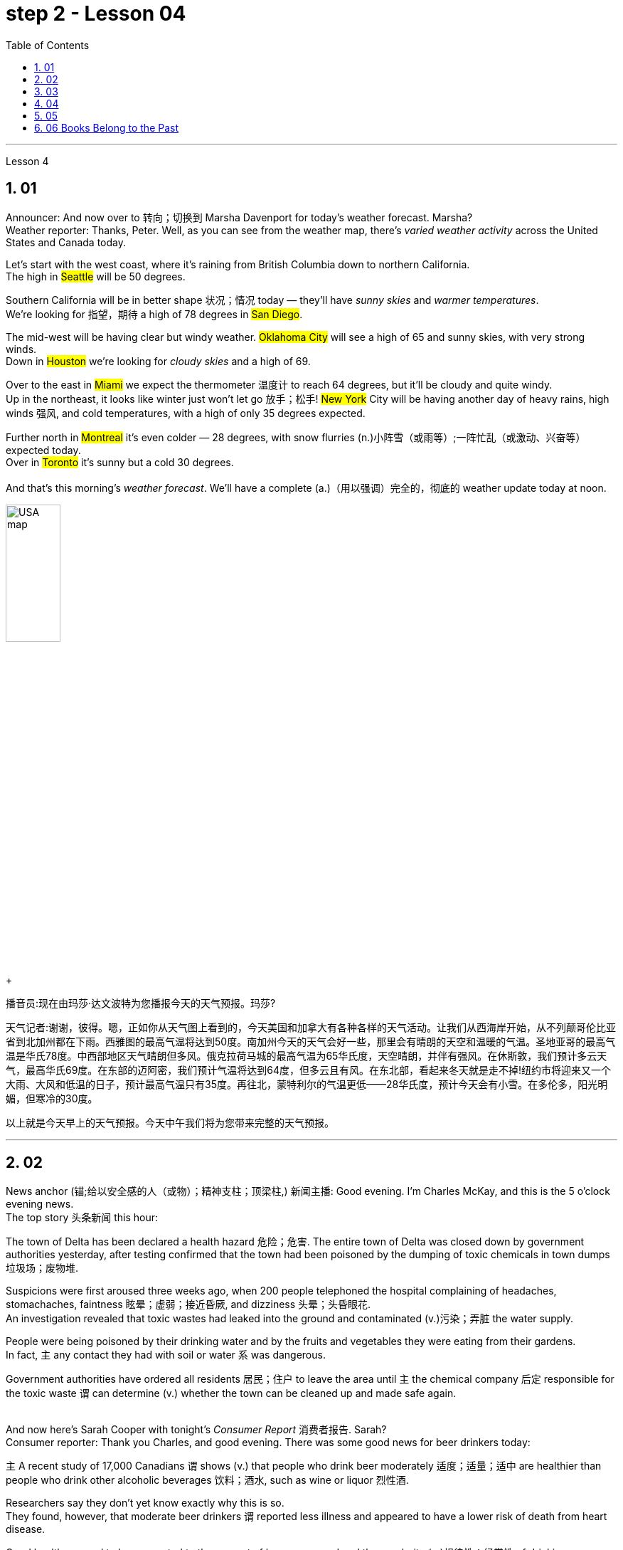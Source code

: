 
= step 2 - Lesson 04
:toc: left
:toclevels: 3
:sectnums:
:stylesheet: ../../+ 000 eng选/美国高中历史教材 American History ： From Pre-Columbian to the New Millennium/myAdocCss.css

'''




Lesson 4


== 01

Announcer: And now over to 转向；切换到 Marsha Davenport for today's weather forecast. Marsha? +
Weather reporter: Thanks, Peter. Well, as you can see from the weather map, there's _varied weather activity_ across the United States and Canada today.  +

Let's start with the west coast, where it's raining from British Columbia down to northern California.  +
The high in #Seattle# will be 50 degrees.  +

Southern California will be in better shape 状况；情况 today — they'll have _sunny skies_ and _warmer temperatures_.  +
We're looking for 指望，期待 a high of 78 degrees in #San Diego#.  +

The mid-west will be having clear but windy weather. #Oklahoma City# will see a high of 65 and sunny skies, with very strong winds.  +
Down in #Houston# we're looking for _cloudy skies_ and a high of 69.  +

Over to the east in #Miami# we expect the thermometer 温度计 to reach 64 degrees, but it'll be cloudy and quite windy.  +
Up in the northeast, it looks like winter just won't let go 放手；松手! #New York# City will be having another day of heavy rains, high winds 强风, and cold temperatures, with a high of only 35 degrees expected.  +

Further north in #Montreal# it's even colder — 28 degrees, with snow flurries  (n.)小阵雪（或雨等）;一阵忙乱（或激动、兴奋等） expected today.  +
Over in #Toronto# it's sunny but a cold 30 degrees. +
 +
And that's this morning's _weather forecast_. We'll have a complete (a.)（用以强调）完全的，彻底的 weather update today at noon.

[.my1]
====
image:../img/USA map.png[,30%]
====

[.my2]
====
+

播音员:现在由玛莎·达文波特为您播报今天的天气预报。玛莎?

天气记者:谢谢，彼得。嗯，正如你从天气图上看到的，今天美国和加拿大有各种各样的天气活动。让我们从西海岸开始，从不列颠哥伦比亚省到北加州都在下雨。西雅图的最高气温将达到50度。南加州今天的天气会好一些，那里会有晴朗的天空和温暖的气温。圣地亚哥的最高气温是华氏78度。中西部地区天气晴朗但多风。俄克拉荷马城的最高气温为65华氏度，天空晴朗，并伴有强风。在休斯敦，我们预计多云天气，最高华氏69度。在东部的迈阿密，我们预计气温将达到64度，但多云且有风。在东北部，看起来冬天就是走不掉!纽约市将迎来又一个大雨、大风和低温的日子，预计最高气温只有35度。再往北，蒙特利尔的气温更低——28华氏度，预计今天会有小雪。在多伦多，阳光明媚，但寒冷的30度。

以上就是今天早上的天气预报。今天中午我们将为您带来完整的天气预报。
====



---

== 02

News anchor (锚;给以安全感的人（或物）；精神支柱；顶梁柱,) 新闻主播: Good evening. I'm Charles McKay, and this is the 5 o'clock evening news.  +
The top story 头条新闻 this hour:  +

The town of Delta has been declared a health hazard 危险；危害. The entire town of Delta was closed down by government authorities yesterday, after testing confirmed that the town had been poisoned by the dumping of toxic chemicals in town dumps 垃圾场；废物堆.  +

Suspicions were first aroused three weeks ago, when 200 people telephoned the hospital complaining of headaches, stomachaches, faintness 眩晕；虚弱；接近昏厥, and dizziness 头晕；头昏眼花.  +
An investigation revealed that toxic wastes had leaked into the ground and contaminated (v.)污染；弄脏 the water supply.  +

People were being poisoned by their drinking water and by the fruits and vegetables they were eating from their gardens.  +
In fact, `主` any contact they had with soil or water `系` was dangerous.  +

Government authorities have ordered all residents  居民；住户 to leave the area until `主` the chemical company 后定 responsible for the toxic waste `谓` can determine (v.) whether the town can be cleaned up and made safe again. +
 +

And now here's Sarah Cooper with tonight's _Consumer Report_ 消费者报告. Sarah? +
Consumer reporter: Thank you Charles, and good evening. There was some good news for beer drinkers today:  +

`主` A recent study of 17,000 Canadians `谓` shows (v.) that people who drink beer moderately 适度；适量；适中 are healthier than people who drink other alcoholic beverages 饮料；酒水, such as wine or liquor 烈性酒.  +

Researchers say they don't yet know exactly why this is so.  +
They found, however, that moderate beer drinkers `谓` reported less illness and appeared to have a lower risk of death from heart disease.  +

Good health seemed to be connected to the amount of beer consumed and the regularity (n.)规律性；经常性 of drinking.  +
People who drank beer one or more times a day reported _the least amount of_ illness.  +
Heavy drinkers, however — people who drank 35 or more pints 品脱 of beer a week — reported (v.) more illness. +


The war against _cigarette 香烟 smoking_ is heating up again. Legislation 法规；法律 was introduced today that would make it illegal to advertise (v.) cigarettes, cigars, or any other tobacco product in any form of media.  +

That means (v.) ads would be banned from newspapers, magazines, television, radio, and billboards 广告牌.  +
The legislation would also prevent tobacco manufacturers #from# sponsoring  (v.)赞助（活动、节目等） sporting events and #from# giving away 赠送 free samples.  +

This is the strongest anti-smoking legislation that has been introduced to date 迄今.  +
Cigarette manufacturers insist (v.) that the legislation would be useless.  +

In fact, they claim that in parts of the country where advertising has already been prohibited （尤指以法令）禁止, cigarette smoking has actually increased. +
That concludes (v.)（使）结束，终止 _the Consumer Report_ for tonight. +

Let's go over now to Jerry Ryan and find out what's happening in the world of sports. Jerry? +
Sports announcer: Thanks, Sarah, and good evening sports fans.  It was an exciting day in world soccer.  +

Mexico defeated 击败；战胜 France 7 to 6, in _a close game_ 比分接近的比赛 that offered spectators 观众；旁观者 plenty of excitement.  +
The game between Canada and Argentina ended in a tie 平局；得分相同；不分胜负, 3 to 3.  +
And in a game that's still in progress 正在进行中, Italy is leading (v.)最擅长于；处于首位；处于领先地位 Haiti 2 to 1, with 30 minutes left to go. +

Tune (v.)（给收音机、电视等）调谐，调频道 in tonight at 11 for _a complete sports update_.


[.my2]
====
新闻主播:晚上好。我是查尔斯·麦凯，这里是晚间5点新闻。这一小时的头条新闻:三角洲镇被宣布为健康危害。昨日，政府当局关闭了整个德尔塔镇，此前检测证实，该镇因倾倒在城镇垃圾场的有毒化学品而中毒。三周前，有200人打电话给医院，抱怨头痛、胃痛、晕眩。一项调查显示，有毒废物已渗入地下，污染了供水系统。人们被他们的饮用水和他们从花园里吃的水果和蔬菜所毒害。事实上，他们与土壤或水的任何接触都是危险的。政府当局已下令所有居民离开该地区，直到负责有毒废物的化学公司能够确定是否可以清理该镇并使其再次安全。



莎拉·库珀为您带来今晚的《消费者报告》。莎拉?

消费者记者:谢谢你，查尔斯，晚上好。对喝啤酒的人来说，今天有一些好消息:最近一项针对1.7万名加拿大人的研究表明，适度喝啤酒的人比喝其他酒精饮料(如葡萄酒或烈性酒)的人更健康。研究人员表示，他们还不知道为什么会这样。然而，他们发现，适量喝啤酒的人报告的疾病较少，死于心脏病的风险也较低。良好的健康似乎与啤酒的消费量和饮酒的规律有关。每天喝一次或多次啤酒的人患病的几率最小。然而，重度饮酒者——每周喝35品脱或更多啤酒的人——报告的疾病更多。



反对吸烟的战争再次升温。今天出台的立法规定，在任何形式的媒体上为香烟、雪茄或任何其他烟草产品做广告都是非法的。这意味着广告将被禁止出现在报纸、杂志、电视、广播和广告牌上。该立法还将阻止烟草制造商赞助体育赛事和免费赠送样品。这是迄今为止出台的最严厉的禁烟法案。香烟制造商坚持认为这项立法是无用的。事实上，他们声称，在国内已经禁止广告的部分地区，吸烟实际上有所增加。



今晚的消费者报告到此结束。现在让我们转到杰瑞·瑞恩，看看体育界正在发生什么。杰里?

体育播音员:谢谢你，萨拉，体育迷们晚上好。这是世界足球界激动人心的一天。墨西哥队以7比6击败了法国队，这场势均力敌的比赛让观众兴奋不已。加拿大和阿根廷的比赛以3比3打成平局。比赛还在进行中，意大利2比1领先海地，比赛还剩30分钟。



请在今晚11点, 收看完整的体育新闻。

====


---

== 03

Reporter: Well here I am at the Brooklyn Academy of Dramatic 戏剧的 Arts. I'm asking different students here about their favourite forms of artistic entertainment. Pop or classical concerts 音乐会；演奏会? _Art galleries_ 美术馆 or the theatre? The ballet or the opera?  +
The first person I'm going to talk to is Benny Gross. Benny comes from New York and he's 20 years old and he's studying the piano. Benny, hello and welcome to our programme. +

Benny: Hi, thanks. +
Reporter: So, first question Benny — have you ever been to an art gallery? +
Benny: Yes, lots of times. +

Reporter: And the ballet, have you ever been to the ballet? +
Benny: Yes, a few times. It's all right, I quite like it. +

Reporter: And what about classical concerts? +
Benny: Yes, of course, many many times. +

Reporter: Erm — next — have you ever been to an exhibition, Benny? +
Benny: Oh, yes — I love going to photographic 摄影的 exhibitions. +

Reporter: Do you? Now, next question — what about a ... folk 普通百姓;民间 concert? +
Benny: No, never. I think folk music is awful. +

Reporter: Ok. And the opera? Have you ever been to the opera? +
Benny: Yes. Two or three times. It's a little difficult but I quite like it. +

Reporter: And a pop concert? +
Benny: No, never. +

Reporter: And finally — have you ever been to the theatre? +
Benny: Yes, once or twice, but I didn't like it much. +

Reporter: Ok Benny. Now the next thing is — which do you like best from this list of eight forms of artistic entertainment? +
Benny: Well I like going to _classical concerts_ 古典音乐会 best because I'm a musician 音乐家；作曲家, and I love classical music. +

Reporter: Ok and what next? +
Benny: Erm let's see — next, _art galleries_ I think. And then, exhibitions. +

Reporter: OK — art galleries, then exhibitions. Then? The theatre? +
Benny: No, I don't think so, I don't really like the theatre. +

Reporter: The ballet? The opera? Which do you prefer of those two? +
Benny: The opera. +

Reporter: So of the theatre and the ballet, which do you prefer? +
Benny: Erm, the ballet I think because there's the music. I can always enjoy the music if I don't always like the dancing. +

Reporter: Right, well, thanks very much, Benny. +
Benny: You're welcome 不客气. +

Reporter: My next guest is Kimberley Martins. What are you studying here, Kimberley? +
Kimberley: Modern dance. I want to be _a professional dancer_ 职业舞者 when I leave. +

Reporter: OK, so here we go. First question — have you ever been to an art gallery? +
Kimberley: Yes, lots of times. +

Reporter: And have you ever been to the ballet? Stupid question I think. +
Kimberley: Yes, a bit. Of course I have. I go almost every night if I can. +

Reporter: And what about _classical concerts_? +
Kimberley: Yes —there are classical concerts here a lot —the other students perform (v.)演出，表演 here and I go to those when I can. +

Reporter: What about exhibitions —have you ever—? +
Kimberley: Oh yes, lots of times —I like exhibitions —exhibitions about famous people —dancers, actors, you know— +

Reporter: Mmm. And what about a folk concert 民间音乐会? Have you ever been to one of them? +
Kimberley: No, I don't like _folk music_ very much. +

Reporter: What about the opera? +
Kimberley: No, never. I don't really like opera. It's a bit too heavy 响而深沉的 for me. +

Reporter: A _pop concert_ 流行音乐会? +
Kimberley: Yes. I saw Madonna once. She was fantastic —she's a really great dancer. +

Reporter: And have you ever been to the theatre? +
Kimberley: Yes, I have. +

Reporter: Right. Thank you Kimberley. My next question is —which do you like best of all? And I think I know the answer. +
Kimberley: Yes—ballet, of course. After that, exhibitions. And after that, art galleries. +

Reporter: OK. +
Kimberley: Erm, what's left. Can I see the list? +

Reporter: Yes, of course. +
Kimberley: Erm, let me see —oh, it's difficult —I suppose —what next? —er —classical concerts, pop concerts, the theatre. Well, I think pop concerts next, I like going to those. Then I don't know. Classical concerts or the theatre? Classical concerts I think. So that leaves the theatre after them. OK? +

Reporter: Great. And many thanks for talking to us, Kimberley. +
Kimberley: You're welcome.

[.my2]
====
记者:我现在在布鲁克林戏剧艺术学院。我在这里问不同的学生他们最喜欢的艺术娱乐形式。流行音乐会还是古典音乐会?美术馆还是剧院?芭蕾舞还是歌剧?我要找的第一个人是本尼·格罗斯。本尼来自纽约，他今年20岁，正在学习钢琴。本尼，大家好，欢迎来到我们的节目。 +
本尼:嗨，谢谢。 +
记者:第一个问题，本尼，你去过美术馆吗? +
本尼:是的，很多次。 +
记者:还有芭蕾，你看过芭蕾吗? +
本尼:是的，去过几次。没关系，我很喜欢。 +
记者:那古典音乐会呢? +
本尼:是的，当然，很多很多次。 +
记者:接下来，本尼，你去过展览吗? +
本尼:哦，是的，我喜欢看摄影展。 +
记者:是吗?下一个问题——民间音乐会怎么样? +
本尼:不，从来没有。我认为民间音乐很糟糕。 +
记者:好的。歌剧呢?你去过歌剧院吗? +
本尼:是的。两三次。有点难，但我很喜欢。 +
记者:那流行音乐会呢? +
本尼:不，从来没有。 +
记者:最后，你去过剧院吗? +
本尼:是的，有一两次，但我不太喜欢。 +
记者:好的，本尼。下一个问题是，在这八种艺术娱乐形式中，你最喜欢哪一种? +
本尼:嗯，我最喜欢去古典音乐会，因为我是音乐家，我喜欢古典音乐。 +
记者:好的，接下来呢? +
本尼:嗯，让我想想，下一个，我想是美术馆。然后是展览。 +
记者:好的，画廊，然后是展览。然后呢?剧院吗? +
本尼:不，我不这么认为，我真的不喜欢剧院。 +
记者:芭蕾舞?歌剧吗?这两个你更喜欢哪一个? +
本尼:歌剧。 +
记者:那么戏剧和芭蕾，你更喜欢哪一个? +
本尼:嗯，我想是芭蕾，因为有音乐。如果我不总是喜欢跳舞，我可以总是享受音乐。 +
记者:好的，非常感谢你，本尼。 +
本尼:不客气。 +
记者:下一位嘉宾是金伯利·马丁斯。你在这里学什么，金伯利? +
金伯利:现代舞。我离开后想成为一名职业舞者。 +
记者:好的，我们开始吧。第一个问题，你去过美术馆吗? +
金伯利:是的，很多次。 +
记者:你看过芭蕾舞吗?我认为这是个愚蠢的问题。 +
金伯利:是的，有一点。当然了。如果可以的话，我几乎每天晚上都去。 +
记者:那古典音乐会呢? +
金伯利:是的，这里有很多古典音乐会，其他学生在这里表演，我一有空就去看。 +
记者:那展览呢——你曾经——吗? +
金伯利:哦，是的，很多时候——我喜欢展览——关于名人的展览——舞蹈家、演员，你知道的 +
记者:嗯。民间音乐会怎么样?你去过吗? +
金伯利:不，我不太喜欢民间音乐。 +
记者:歌剧怎么样? +
金伯利:不，从来没有。我不太喜欢歌剧。这对我来说有点重。 +
记者:流行音乐会? +
金柏莉:是的。我看过麦当娜一次。她太棒了——她真的是一个很棒的舞者。 +
记者:你去过剧院吗? +
金伯利:是的，我有。 +
记者:对。谢谢你，金伯利。我的下一个问题是，你最喜欢哪一个?我想我知道答案。 +
金伯利:是的，当然是芭蕾。之后是展览。之后是艺术画廊。 +
记者:好的。 +
金伯利:嗯，还剩下什么?我能看看单子吗? +
记者:是的，当然。 +
金伯利:嗯，让我想想——哦，这很难——我想——接下来怎么办?古典音乐会，流行音乐会，剧院。嗯，我想接下来是流行音乐会，我喜欢去。那我不知道。古典音乐会还是剧院?我想是古典音乐会。那就剩下剧院了。好吗? +
记者:太好了。非常感谢你接受我们的采访，金伯利。 +
金伯利:不客气。 +
====

---

== 04

Salesgirl 女售货员: Yes? +
Mrs. Bradley: Six packets of _Rothmans_ 某香烟品牌 and three of _Silk Cut_ please. +
Salesgirl: Six Rothmans ... and three Silk Cut. That's ... six fifty fives -- three pound 英镑 thirty ... three Silk Cut -- one forty-four ... That's four pound seventy-four altogether. Thank you. 26p. change ... and your stamps. +



[.my1]
====
.six fifty fives — three pound thirty  六个55便士, 总价就是3英镑30便士.
乐富门牌香烟一盒55便士, 买6盒, 就是655=330便士, 即=3英镑30便士. (因为 1英镑=100便士。)

.three Silk Cut — one forty-four
买三盒Silk Cut,  一盒44便士, 即 344=132便士.

.That's four pound seventy-four altogether.
总共是4英镑74便士. 即 (6盒Rothmans的) 330便士 + (三盒Silk Cut的)132便士 = 462便士. 虽然按实际价格算是4英镑62便士,但是收了4英镑74便士,可能是收税了,因为后面说"给你税票". +
国外很多税是"单列"的,就是没有算在商品价格里面,要在结账时单独算进去.这点和国内将税含在商品价格里面不太一样.
====


Interviewer: Excuse me madam. +
Mrs. Bradley: Yes? +

Interviewer: I wonder whether you'd help us. We're doing a survey on smokers' habits. Would you mind ...? +
Mrs. Bradley: Well ... I'm in a bit of a hurry actually +

Interviewer: It'll only take a few minutes. We'd very much appreciate  感激；感谢；欢迎 your help. +
Mrs. Bradley: Well all right. I can spare 抽出；留出；匀出;不吝惜（时间、金钱） that I suppose (v.)推断，料想. +

Interviewer: Thank you. You are a smoker ... of course? +
Mrs. Bradley: Yes I'm afraid I am. My husband is too. As you can see ... I've just bought the week's ration （食品、燃料等短缺时的）配给量，定量;正常量；合理的量. +

Interviewer: Would you describe yourself as being a heavy smoker 重度吸烟者? +
Mrs. Bradley: Heavy ... no. I wouldn't call _three packets of twenty_  宾补 a week heavy smoking. That's not even ten a day. No ... a light smoker. My husband ... he's different ... +

Interviewer: Yes? +
Mrs. Bradley: I get in 购买；买进 twice as many 两倍多 a week for him. He smokes _twenty or more_ a day. +

Interviewer: You wouldn't describe him as a chain-smoker 一根接一根抽烟的人；烟瘾大的人 ...? +
Mrs. Bradley: No ... he's not as bad as that. +

Interviewer: Right ... Thank you Mrs. ...? +
Mrs. Bradley: Bradley. Doris Bradley. +


Interviewer: ... Mrs. Bradley. You and your husband smoke (v.) cigarettes I see. What about cigars ... a pipe 烟斗；烟袋 ... Does your husband ...? +
Mrs. Bradley: Oh he's never smoked (v.) a pipe. He's _the restless 坐立不安的；不耐烦的;没有真正休息的；没有睡眠的, nervy 焦虑的；紧张的;莽撞的；冒失的 type_.  +
I always associate pipe-smoking with people of another kind ... _the calm contented （尤指因生活好而）满意的，惬意的，满足的 type_ ... As for 至于；关于 cigars I suppose he never smokes (v.) more than one a year —after his Christmas dinner. Of course I only smoke cigarettes. +

Interviewer: Right. Now let's keep to you Mrs. Bradley. When and why —if that's not asking too much —did you begin to smoke? Can you remember? +
Mrs. Bradley: Yes ... I remember very well. I'm thirty-two now ... so I must have been ... er ... yes ... seventeen ... when I had my first cigarette. It was at a party and —you know —at that age you want to do everything your friends do. So when my boyfriend —not my husband —when he offered me a cigarette I accepted it. I remember feeling awfully 非常；极其 grown-up 成熟的；成年的；长大的;适于成人的；成年人特有的 about it. Then I started smoking ... let's see now ... just two or three a day ... and I gradually increased. +

Interviewer: I see. That's very clear. Now ... Might I ask if you have ever tried to give up smoking? +
Mrs. Bradley: Yes —twice. The first time about six months before getting married. Oh that was because I was saving up and ... yes ... I used to （用于过去持续或经常发生的事）曾经 smoke more in those days. Sometimes thirty a day. So I decided to give it up —but only succeeded I'm afraid in cutting it down  削减，缩小（尺寸、数量或数目）. I still smoked a little ... +


[.my1]
====
.but only succeeded I'm afraid in cutting it down.
这句其实是: but I'm afraid only succeeded in cutting it down. 但我恐怕只是成功地减少了吸烟的数量, 而没有完全戒掉.
====


Interviewer: And the second time? +
Mrs. Bradley: Oh the second time I did manage to give up completely for a while. I was expecting ... and the doctor advised me not to smoke at all. I went （事情）进展，进行 [for about ... seven or eight months] ... without a single cigarette. +
Interviewer: Then you took it up  继续；接下去 again. +
Mrs. Bradley: Yes ... a couple of weeks after the baby was born. It was all right then because the baby was being bottle fed anyway. +
Interviewer: Good. That's interesting. So if you'd been breast-feeding 母乳喂养 you would have gone [for longer] without smoking? +


[.my1]
====
.if you had  been...
这是"非真实条件状语从句"。引导条件状语从句的连词, 通常是if。"非真实条件句"表示假设的情况完全不存在, 或者实现的可能性很小。

- 表示"现在"或"一般的"情况: 句型是:  #虚拟的条件句 If sb did sth, 主句 shouldwouldcouldmight do sth.# +
if I were you, I wouldn't go there. 如果我是你的话，我是不会去那里的。 +
If he knew it, he would tell her.（如果他知道这件事的话，他是会告诉她的。）

- 表示"过去"的情况: 句型是:  #虚拟的条件句 If sb had donehad been done sth, 主句 shouldwouldcouldmight have done sth.#   +
If he had known it then, he might have told her.（如果他那时知道这件事，他早就告诉她了。）
If I had been in Peking, I would have seen her. （如果我当时在北京，我早就去看她了。） +

chatGpt: "if you'd been" 是一个条件句中的条件状语从句，通常用于表示虚拟条件或假设的情况。这句话中，"if you'd been breast-feeding" 表示一种假设，即如果你曾经进行母乳喂养（实际情况可能并没有进行母乳喂养），那么你可能会更长时间地戒烟。这种句型用来讨论"与实际情况不符的情况"，以便探讨可能的结果或后果。
====

Mrs. Bradley: Definitely. It's what the doctors advise. Though 虽然；尽管 not all mothers do as their doctors say ... +
Interviewer: Now Mrs. Bradley. When do you smoke most? +
Mrs. Bradley: Erm ... When I'm sitting watching TV or ... or ... reading a book ... but especially I'm with ... when I'm in company. Yes ... that's it ... when I'm with friends. I never smoke when I'm doing the housework ... never ... There's always too much to do. 总是有太多的事情要做 +
Interviewer: Do you ever smoke at meal 早（或午、晚）餐；一顿饭 times? +
Mrs. Bradley: I always have ... one cigarette after a meal. Never on an empty stomach. Which reminds me —I must be going. My husband will be waiting for his lunch. And Keith ... he's my son. +

Interviewer: Just one more question and that'll be all. +
Mrs. Bradley: Well if you insist. +
Interviewer: How would you describe the effect that smoking has on you? +
Mrs. Bradley: What do you mean? +
Interviewer: Well ... Does smoking —for example —make you excitable 易激动的；易兴奋的 ... keep you awake ...? +
Mrs. Bradley: Oh no —quite the contrary 相对立的；相反的. [As I told you before] I smoke (v.) most [at times when I'm most relaxed]. Though quite honestly 说实话  I ... don't really know whether I smoke because I'm relaxed or ... er ... you know ... in order to relax. Now I really must be ... Please excuse me. I see you're ... you're carrying a tape-recorder 磁带录音机. This won't be on the radio, will it? +
Interviewer: No Mrs. Bradley ... I'm afraid not. But we do thank you all the same. +
Mrs. Bradley: Right. Goodbye. +
Interviewer: Goodbye Mrs. Bradley. +


(Pause.) +
Salesgirl: How's it going 近况如何，最近怎样 then? +
Interviewer: Fine. Give us a packet of Seniors  较…年长的人, will you. I'm dying for 渴望 a smoke. +
Salesgirl: That's 60p. +
Interviewer: What about you. Don't you smoke ...?

[.my2]
====
女售货员:嗯? +
布拉德利夫人:请给我六包Rothmans和三包Silk Cut。 +

女售货员：六盒乐富门牌香烟,三盒Silk Cut（两个都是香烟的牌子）
六个55便士（乐富门牌香烟一盒55便士）就是3英镑30便士 三盒Silk Cut 一盒44便士 总共是4英镑74便士.找你26便士,这是你的印花税票.（按实际价格算是4英镑62便士,但是收了4英镑74便士,可能是收税了,因为后面说给你税票.国外很多税是单列的,就是没有算在商品价格里面,要在结账时单独算进去.这点和国内将税含在商品价格里面不太一样.）售货员实际上在口头计算着价格,所以说的数比较多

面试官:打扰一下，女士。 +
布拉德利夫人:什么事? +
面试官:我想知道你是否愿意帮助我们。我们正在做一项关于吸烟者习惯的调查。你介意……吗? +
布拉德利夫人:嗯……实际上我有点赶时间 +
采访者:只需要几分钟。我们将非常感谢你的帮助。 +
布拉德利夫人:好吧。我想我可以免去这个。 +
面试官:谢谢。你抽烟……当然了? +
布拉德利夫人:是的，恐怕我是。我丈夫也是。如你所见，我刚买了一周的口粮。 +

采访者：你会不会形容自己是个烟瘾很大的人？ +
布拉德利夫人：烟瘾很大……不。我不会把每周吸三包二十支装的烟叫做烟瘾很大。那连每天十支都不到。不……只能算是个吸烟不多的人。我丈夫……他可不同…… +
采访者：是吗？ +
布拉德利夫人：我为他买的烟，一周是别人的一倍多。他每天要抽二十支以上。 +
采访者：你不会说他是个烟鬼吧……？
布拉德利夫人:不，他没那么坏。 +
采访者:好的，谢谢. ...女士。 +
布拉德利夫人:布拉德利。多丽丝。布拉德利。 +
采访者:布拉德利夫人。我看到你和你丈夫都抽烟。雪茄呢…烟斗呢…你丈夫…? +
布拉德利夫人:哦，他从不抽烟斗。他是那种躁动不安的人。我总是把抽烟斗和另一种人联系在一起……那种平静满足的人……至于雪茄，我想他每年在圣诞晚餐后抽的绝不会超过一支。我当然只抽烟。 +
面试官:对的。现在我们只谈你，布拉德利夫人。如果这不是过分的要求，你是什么时候开始吸烟的?你还记得吗? +
布拉德利夫人:是的，我记得很清楚。我现在32岁了，所以我抽第一支烟的时候一定是17岁。那是在一个派对上，你知道，在那个年纪，你想做你朋友做的一切。所以当我的男朋友——不是我的丈夫——给我一支烟时，我接受了。我记得我觉得自己已经长大了。然后我开始抽烟，让我想想，一天两三支，然后逐渐增加。 +
采访者:我明白了。这很清楚。现在，我可以问一下你曾经试过戒烟吗? +
布拉德利夫人:是的，两次。第一次大约在结婚前六个月。哦，那是因为我在存钱，对，那时候我抽得更多。有时一天30个。所以我决定放弃它，但只有成功，我怕砍倒了它。我还是抽一点烟…… +
采访者:第二次呢? +
布拉德利夫人:哦，第二次，我确实有一段时间完全戒掉了。我怀孕了，医生建议我不要抽烟。我有七八个月没有抽过一支烟。 +
采访者:然后你又开始了。 +
布拉德利夫人:是的，在孩子出生几周后。那时还好，因为婴儿是用奶瓶喂养的。 +
面试官:很好。这很有趣。所以如果你是母乳喂养，你不吸烟的时间会更长吗? +
布拉德利夫人:当然。这是医生的建议。虽然不是所有的母亲都照医生说的做…… +
采访者:现在是布拉德利夫人。你什么时候吸烟最多? +
布拉德利夫人:嗯，当我坐着看电视或者看书的时候，尤其是当我有朋友的时候。是的，就是这样，当我和朋友在一起的时候。我做家务的时候从不抽烟，永远都有太多事情要做。 +
采访者:你曾经在吃饭的时候抽烟吗? +
布拉德利夫人:我总是在饭后抽一支烟。绝对不要空腹。这倒提醒了我，我得走了。我丈夫在等他的午餐。还有基斯，他是我儿子。 +
记者:再问一个问题就行了。 +
布拉德利夫人:好吧，如果你坚持的话。 +
采访者:你如何描述吸烟对你的影响? +
布拉德利夫人:你是什么意思? +
采访者:嗯……比如说，吸烟会让你兴奋吗?会让你保持清醒吗? +
布拉德利夫人:哦，不，恰恰相反。正如我之前告诉过你的，我在最放松的时候吸烟最多。不过老实说，我不太清楚我抽烟是为了放松，还是为了放松。现在我真的必须…请原谅。我看到你…你带着录音机。这不会在广播里播吧? +
采访者:不，布拉德利夫人，恐怕没有。但我们还是要感谢你。 +
布拉德利夫人:对。再见。 +
采访者:再见，布拉德利夫人。 +
(停顿)。 +
销售小姐:怎么样? +
面试官:很好。给我们一袋老年人，好吗?我真想抽支烟。 +
销售小姐:一共60便士。 +
面试官:你呢?你不抽烟吗? +
====

---

== 05

(1) Interviewer: Why do the actors wear roller-skates 溜冰鞋；轮式旱冰鞋? +
Designer: Well, they're all playing trains, you see. +
Interviewer: Trains? +
Designer: Yes, singing trains and they have to skate (v.)（通常指）滑冰，溜冰 all round the audience 观众，听众 at very high speeds. We've designed special lightweight （布料）轻量的，薄型的 costumes for them out of foam 泡沫橡胶；海绵橡胶 rubber 橡胶, otherwise 否则；不然 (pause) they'd be exhausted at the end of each performance. +


[.my1]
====
.roller-skate
image:../img/roller-skate.jpg[,10%]

.foam rubber
image:../img/foam rubber.jpg[,10%]

====


(2) I found it took me rather a long time to get into the book. I mean, I kept wondering when we were going to begin with the plot, when we were going to get the actual story. Apart from that I must say that (pause) I enjoyed it very much. +


[.my1]
====
.be going to 表示"即将发生"的动作
- She told her she was going to quit the job．她告诉他，她即将辞职不干。
====

(3) I found it very exciting and moving. I couldn't put it down and (pause) I stayed up 熬夜 very late to finish it. +

(4) Well, I do agree with Jane that the book took a long time to start. In fact, for me, it's only honest to say that (pause) the book never really got started at all. +

(5) I'm one of those impatient readers who want to get straight into 直入,立即开始做某事，不拖延 a book from the beginning. Otherwise (pause) I tend to skip parts that don't really hold my interest. +

(6) A: I'm afraid I did quite a lot of skipping with Alan Bailey's novel. And with over five hundred pages it was a bit of a disappointment really. +
B: Yes, I must admit that (pause) it was rather long.

[.my2]
====
(1)采访者:为什么演员要穿旱冰鞋? +
设计师:嗯，他们都在玩火车，你看。 +
面试官:火车吗? +
设计师:是的，会唱歌的火车，它们必须以很高的速度在观众周围滑行。我们用泡沫橡胶为他们设计了特别轻便的服装，否则每次演出结束时他们都会筋疲力尽。 +
我发现我花了很长时间才读懂这本书。我的意思是，我一直在想我们什么时候开始情节，什么时候才能得到真实的故事。除此之外，我必须说(停顿)我非常喜欢它。 +
我发现它非常令人兴奋和感动。我放不下它，为了完成它，我熬到很晚。 +
嗯，我同意简的观点，这本书花了很长时间才开始写。事实上，对我来说，只能诚实地说(暂停)这本书根本就没有真正开始。 +
我是那种没有耐心的读者，想从一本书的开头就直接读进去。否则(暂停)我倾向于跳过我不感兴趣的部分。 +
(6) A:恐怕我对艾伦·贝利的小说略读了不少。有五百多页，确实有点令人失望。 +
B:是的，我必须承认(停顿)时间相当长。 +

====

---

== 06 Books Belong to the Past

Sir, +
I visited my old school yesterday. It hasn't changed in thirty years. The pupils were sitting in the same desks and reading the same books. When are schools going to move into the modern world? Books belong to the past. In our homes radio and television bring us knowledge of the world. We can see and hear the truth for ourselves. If we want entertainment most of us prefer a modern film to a classical novel. In the business world computers store (v.) information, so that we no longer need encyclopaedias 百科全书 and dictionaries. But in the schools teachers and pupils still use books. There should be a radio and television set in every classroom, and a library of tapes and records in every school. The children of today will rarely open a book when they leave school. The children of tomorrow won't need to read and write at all. +

M.P. Miller +
London

[.my2]
====
先生,



我昨天参观了我的老学校。它在三十年里没有改变。学生们坐在同样的课桌上，读同样的书。学校什么时候才能进入现代社会?书籍属于过去。在我们家里，收音机和电视带给我们世界的知识。我们可以亲眼看到和听到真相。如果我们想要娱乐，我们大多数人更喜欢现代电影而不是古典小说。在商业世界中，计算机存储信息，因此我们不再需要百科全书和字典。但是在学校里，老师和学生仍然使用书本。每个教室都应该有一台收音机和电视机，每个学校都应该有一个磁带和唱片库。现在的孩子离开学校时很少打开一本书。未来的孩子根本不需要读书写字。



米勒议员

伦敦
====



---

